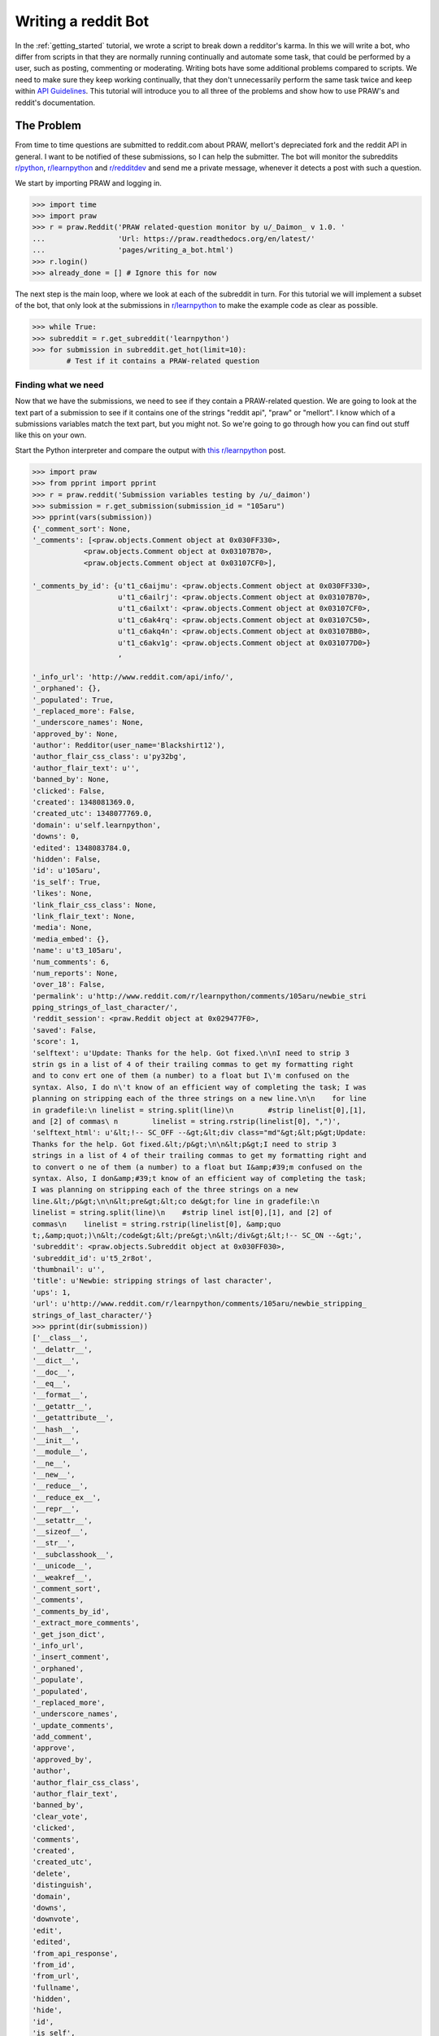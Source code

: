 .. _writing_a_bot:

Writing a reddit Bot
====================

In the :ref:`getting_started` tutorial, we wrote a script to break down a
redditor's karma. In this we will write a bot, who differ from scripts in that
they are normally running continually and automate some task, that could be
performed by a user, such as posting, commenting or moderating. Writing bots
have some additional problems compared to scripts. We need to make sure they
keep working continually, that they don't unnecessarily perform the same task
twice and keep within `API Guidelines <https://github.com/reddit/reddit/wiki/
API>`_. This tutorial will introduce you to all three of the problems and show
how to use PRAW's and reddit's documentation.

The Problem
-----------

From time to time questions are submitted to reddit.com about PRAW, mellort's
depreciated fork and the reddit API in general. I want to be notified of these
submissions, so I can help the submitter. The bot will monitor the subreddits
`r/python <www.reddit.com/r/python>`_, `r/learnpython <www.reddit.com/r/
python>`_ and `r/redditdev <www.reddit.com/r/python>`_ and send me a private
message, whenever it detects a post with such a question.

We start by importing PRAW and logging in.

>>> import time
>>> import praw
>>> r = praw.Reddit('PRAW related-question monitor by u/_Daimon_ v 1.0. '
...                 'Url: https://praw.readthedocs.org/en/latest/'
...                 'pages/writing_a_bot.html')
>>> r.login()
>>> already_done = [] # Ignore this for now

The next step is the main loop, where we look at each of the subreddit in turn.
For this tutorial we will implement a subset of the bot, that only look at the
submissions in `r/learnpython <www.reddit.com/r/python>`_ to make the example
code as clear as possible.

>>> while True:
>>> subreddit = r.get_subreddit('learnpython')
>>> for submission in subreddit.get_hot(limit=10):
        # Test if it contains a PRAW-related question

Finding what we need
^^^^^^^^^^^^^^^^^^^^

Now that we have the submissions, we need to see if they contain a PRAW-related
question. We are going to look at the text part of a submission to see if it
contains one of the strings "reddit api", "praw" or "mellort". I know which of
a submissions variables match the text part, but you might not. So we're going
to go through how you can find out stuff like this on your own.

Start the Python interpreter and compare the output with `this r/learnpython
<http://www.reddit.com/r/learnpython/comments/105aru/newbie_stripping_strings_
of_last_character/>`_ post.

.. code-block:: pycon

    >>> import praw
    >>> from pprint import pprint
    >>> r = praw.reddit('Submission variables testing by /u/_daimon')
    >>> submission = r.get_submission(submission_id = "105aru")
    >>> pprint(vars(submission))
    {'_comment_sort': None,
    '_comments': [<praw.objects.Comment object at 0x030FF330>,
                <praw.objects.Comment object at 0x03107B70>,
                <praw.objects.Comment object at 0x03107CF0>],

    '_comments_by_id': {u't1_c6aijmu': <praw.objects.Comment object at 0x030FF330>,
                        u't1_c6ailrj': <praw.objects.Comment object at 0x03107B70>,
                        u't1_c6ailxt': <praw.objects.Comment object at 0x03107CF0>,
                        u't1_c6ak4rq': <praw.objects.Comment object at 0x03107C50>,
                        u't1_c6akq4n': <praw.objects.Comment object at 0x03107BB0>,
                        u't1_c6akv1g': <praw.objects.Comment object at 0x031077D0>}
                        ,

    '_info_url': 'http://www.reddit.com/api/info/',
    '_orphaned': {},
    '_populated': True,
    '_replaced_more': False,
    '_underscore_names': None,
    'approved_by': None,
    'author': Redditor(user_name='Blackshirt12'),
    'author_flair_css_class': u'py32bg',
    'author_flair_text': u'',
    'banned_by': None,
    'clicked': False,
    'created': 1348081369.0,
    'created_utc': 1348077769.0,
    'domain': u'self.learnpython',
    'downs': 0,
    'edited': 1348083784.0,
    'hidden': False,
    'id': u'105aru',
    'is_self': True,
    'likes': None,
    'link_flair_css_class': None,
    'link_flair_text': None,
    'media': None,
    'media_embed': {},
    'name': u't3_105aru',
    'num_comments': 6,
    'num_reports': None,
    'over_18': False,
    'permalink': u'http://www.reddit.com/r/learnpython/comments/105aru/newbie_stri
    pping_strings_of_last_character/',
    'reddit_session': <praw.Reddit object at 0x029477F0>,
    'saved': False,
    'score': 1,
    'selftext': u'Update: Thanks for the help. Got fixed.\n\nI need to strip 3
    strin gs in a list of 4 of their trailing commas to get my formatting right
    and to conv ert one of them (a number) to a float but I\'m confused on the
    syntax. Also, I do n\'t know of an efficient way of completing the task; I was
    planning on stripping each of the three strings on a new line.\n\n    for line
    in gradefile:\n linelist = string.split(line)\n        #strip linelist[0],[1],
    and [2] of commas\ n        linelist = string.rstrip(linelist[0], ",")',
    'selftext_html': u'&lt;!-- SC_OFF --&gt;&lt;div class="md"&gt;&lt;p&gt;Update:
    Thanks for the help. Got fixed.&lt;/p&gt;\n\n&lt;p&gt;I need to strip 3
    strings in a list of 4 of their trailing commas to get my formatting right and
    to convert o ne of them (a number) to a float but I&amp;#39;m confused on the
    syntax. Also, I don&amp;#39;t know of an efficient way of completing the task;
    I was planning on stripping each of the three strings on a new
    line.&lt;/p&gt;\n\n&lt;pre&gt;&lt;co de&gt;for line in gradefile:\n
    linelist = string.split(line)\n    #strip linel ist[0],[1], and [2] of
    commas\n    linelist = string.rstrip(linelist[0], &amp;quo
    t;,&amp;quot;)\n&lt;/code&gt;&lt;/pre&gt;\n&lt;/div&gt;&lt;!-- SC_ON --&gt;',
    'subreddit': <praw.objects.Subreddit object at 0x030FF030>,
    'subreddit_id': u't5_2r8ot',
    'thumbnail': u'',
    'title': u'Newbie: stripping strings of last character',
    'ups': 1,
    'url': u'http://www.reddit.com/r/learnpython/comments/105aru/newbie_stripping_
    strings_of_last_character/'}
    >>> pprint(dir(submission))
    ['__class__',
    '__delattr__',
    '__dict__',
    '__doc__',
    '__eq__',
    '__format__',
    '__getattr__',
    '__getattribute__',
    '__hash__',
    '__init__',
    '__module__',
    '__ne__',
    '__new__',
    '__reduce__',
    '__reduce_ex__',
    '__repr__',
    '__setattr__',
    '__sizeof__',
    '__str__',
    '__subclasshook__',
    '__unicode__',
    '__weakref__',
    '_comment_sort',
    '_comments',
    '_comments_by_id',
    '_extract_more_comments',
    '_get_json_dict',
    '_info_url',
    '_insert_comment',
    '_orphaned',
    '_populate',
    '_populated',
    '_replaced_more',
    '_underscore_names',
    '_update_comments',
    'add_comment',
    'approve',
    'approved_by',
    'author',
    'author_flair_css_class',
    'author_flair_text',
    'banned_by',
    'clear_vote',
    'clicked',
    'comments',
    'created',
    'created_utc',
    'delete',
    'distinguish',
    'domain',
    'downs',
    'downvote',
    'edit',
    'edited',
    'from_api_response',
    'from_id',
    'from_url',
    'fullname',
    'hidden',
    'hide',
    'id',
    'is_self',
    'likes',
    'link_flair_css_class',
    'link_flair_text',
    'mark_as_nsfw',
    'media',
    'media_embed',
    'name',
    'num_comments',
    'num_reports',
    'over_18',
    'permalink',
    'reddit_session',
    'refresh',
    'remove',
    'replace_more_comments',
    'report',
    'save',
    'saved',
    'score',
    'selftext',
    'selftext_html',
    'set_flair',
    'short_link',
    'subreddit',
    'subreddit_id',
    'thumbnail',
    'title',
    'undistinguish',
    'unhide',
    'unmark_as_nsfw',
    'unsave',
    'ups',
    'upvote',
    'url',
    'vote']

``vars`` contain the objects attributes and the values they contain. For
instance we can see that it has the variable ``title`` with the value
``u'Newbie: stripping strings of last character``. ``dir`` returns the names in
the local scope. You can also use ``help`` for introspection, if you wish to
generate a longer help page.  Worth noting is that PRAW contains a lot of
property-decorated functions eg.  functions that are used as variables. So if
you're looking for something that behaves like a variable, it might not be in
vars. One of these is :attr:`.short_link`, which returns a much shorter url to
the submission and is called as a variable.

Another way of finding out how a reddit page is translated to variables is to
look at the .json version of that page. Just append .json to a reddit url to
look at the json version, such as the `previous r/learnpython post
<http://www.reddit.com/r/learnpython/comments/105aru/newbie_stripping_strings_
of_last_character/.json>`_. The variable name reddit uses for a variable is
almost certainly the same PRAW uses.

The 3 Bot Problems.
-------------------

Not Doing The Same Work twice.
^^^^^^^^^^^^^^^^^^^^^^^^^^^^^^

From the information we gained in the previous section, we see that the text
portion of a submission is stored in the variable ``selftext``. So we test if
any of the strings are within the ``selftext``, and if they are the bot sends
me a message. But I should only ever receive a single message per submission.
So we need to maintain a list of the submissions I've already been messaged
about.  Each ``Thing`` has a unique ID, so we simply store the used ones in a
list and check for membership before mailing. Finally we sleep 30 mins and
restart the main loop.

>>> prawWords = ['praw', 'reddit_api', 'mellort']
>>> op_text = submission.selftext.lower()
>>> has_praw = any(string in op_text for string in prawWords)
>>> if submission.id not in already_done and has_praw:
...     msg = '[PRAW related thread](%s)' % submission.short_link
...     r.user.send_message('_Daimon_', msg)
...     already_done.append(submission.id)
>>> time.sleep(1800)

Running Continually.
^^^^^^^^^^^^^^^^^^^^

reddit.com is going to crash and other problems will be met. That's a fact of
life. Good bots should be able to take this into account and either exit
gracefully or outwait the problem. This is a simple bot, where the loss of all
data isn't very problematic. So for now we're simply going to accept that it
will crash with total loss of data at the first problem encountered.

Keeping Within API Guidelines.
^^^^^^^^^^^^^^^^^^^^^^^^^^^^^^

PRAW was designed to make following the `API guidelines
<https://github.com/reddit/reddit/wiki/API>`_ simple. It will not send a
request more often than every 2 seconds and it caches every page for 30
seconds. This can be modified in :ref:`configuration_files`

The problem comes when we run multiple bots / scripts at the same time, PRAW
cannot share these settings between programs. So there will be at least 2
seconds between program A's requests and at least 2 seconds between program B's
requests, but combined their requests may come more often than every 2 seconds.
If you wish to run multiple program at the same time. Either combine them into
one, ensure from within the programs (such as with message passing) that they
don't combined exceed the API guidelines or :ref:`edit the configuration files
<configuration_files>` to affect how often a program can send a request.

All 3 bot problems will be covered more in-depth in a future tutorial.

For now, you can continue to the next part of our tutorial series.
:ref:`comment_parsing`

The full Question-Discover program
----------------------------------

.. code-block:: python

    """"
    Question Discover Program

    Tutorial program for PRAW:
    See https://github.com/praw-dev/praw/wiki/Writing-A-Bot/
    """

    import time

    import praw

    r = praw.Reddit('PRAW related-question monitor by u/_Daimon_ v 1.0.'
                    'Url: https://praw.readthedocs.org/en/latest/'
                    'pages/writing_a_bot.html')
    r.login()
    already_done = []

    prawWords = ['praw', 'reddit_api', 'mellort']
    while True:
        subreddit = r.get_subreddit('learnpython')
        for submission in subreddit.get_hot(limit=10):
            op_text = submission.selftext.lower()
            has_praw = any(string in op_text for string in prawWords)
            # Test if it contains a PRAW-related question
            if submission.id not in already_done and has_praw:
                msg = '[PRAW related thread](%s)' % submission.short_link
                r.user.send_message('_Daimon_', msg)
                already_done.append(submission.id)
        time.sleep(1800)
